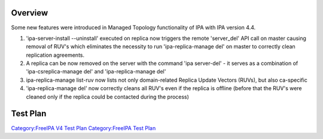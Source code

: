 Overview
========

Some new features were introduced in Managed Topology functionality of
IPA with IPA version 4.4.

#. 'ipa-server-install --uninstall' executed on replica now triggers the
   remote 'server_del' API call on master causing removal of RUV's which
   eliminates the necessity to run 'ipa-replica-manage del' on master to
   correctly clean replication agreements.
#. A replica can be now removed on the server with the command 'ipa
   server-del' - it serves as a combination of 'ipa-csreplica-manage
   del' and 'ipa-replica-manage del'
#. ipa-replica-manage list-ruv now lists not only domain-related Replica
   Update Vectors (RUVs), but also ca-specific
#. 'ipa-replica-manage del' now correctly cleans all RUV's even if the
   replica is offline (before that the RUV's were cleaned only if the
   replica could be contacted during the process)

.. _test_plan:

Test Plan
=========

`Category:FreeIPA V4 Test Plan <Category:FreeIPA_V4_Test_Plan>`__
`Category:FreeIPA Test Plan <Category:FreeIPA_Test_Plan>`__
